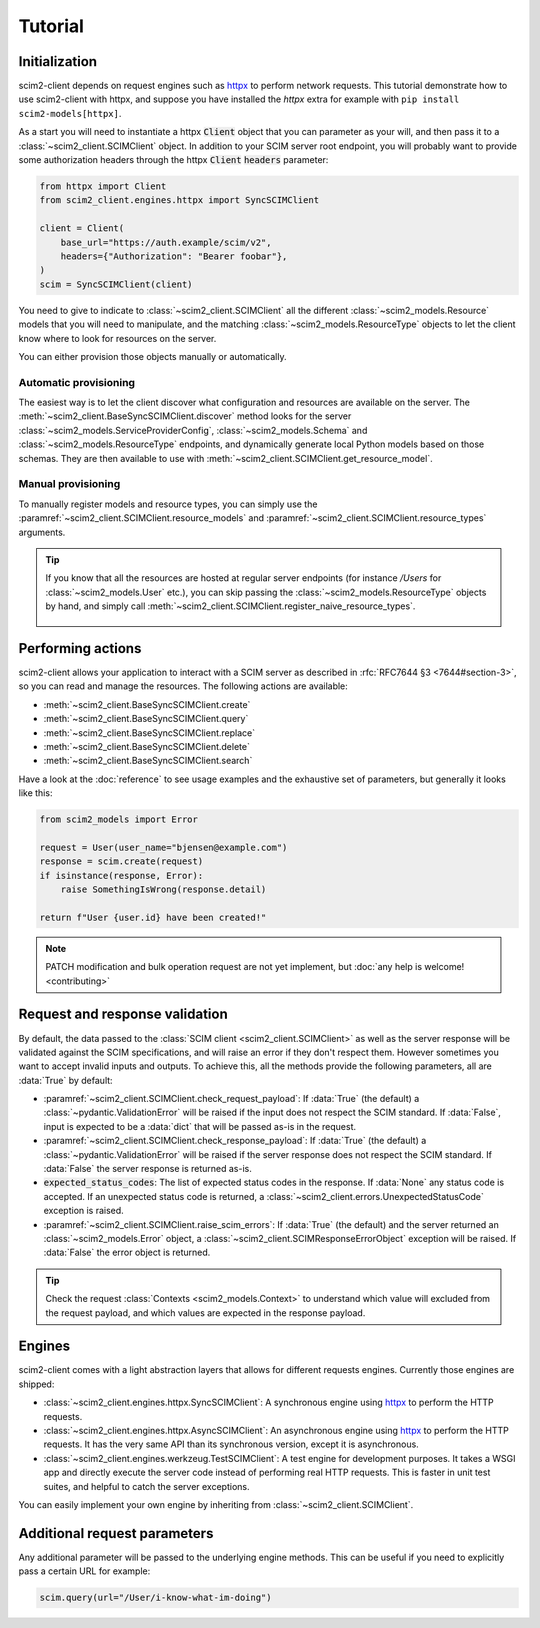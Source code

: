 Tutorial
--------

Initialization
==============

scim2-client depends on request engines such as `httpx <https://github.com/encode/httpx>`_ to perform network requests.
This tutorial demonstrate how to use scim2-client with httpx, and suppose you have installed the `httpx` extra for example with ``pip install scim2-models[httpx]``.

As a start you will need to instantiate a httpx :code:`Client` object that you can parameter as your will, and then pass it to a :class:`~scim2_client.SCIMClient` object.
In addition to your SCIM server root endpoint, you will probably want to provide some authorization headers through the httpx :code:`Client` :code:`headers` parameter:

.. code-block:: python

    from httpx import Client
    from scim2_client.engines.httpx import SyncSCIMClient

    client = Client(
        base_url="https://auth.example/scim/v2",
        headers={"Authorization": "Bearer foobar"},
    )
    scim = SyncSCIMClient(client)

You need to give to indicate to :class:`~scim2_client.SCIMClient` all the different :class:`~scim2_models.Resource` models that you will need to manipulate, and the matching :class:`~scim2_models.ResourceType` objects to let the client know where to look for resources on the server.

You can either provision those objects manually or automatically.

Automatic provisioning
~~~~~~~~~~~~~~~~~~~~~~

The easiest way is to let the client discover what configuration and resources are available on the server.
The :meth:`~scim2_client.BaseSyncSCIMClient.discover` method looks for the server :class:`~scim2_models.ServiceProviderConfig`, :class:`~scim2_models.Schema` and :class:`~scim2_models.ResourceType` endpoints,
and dynamically generate local Python models based on those schemas.
They are then available to use with :meth:`~scim2_client.SCIMClient.get_resource_model`.

.. code-block:: python
    :caption: Dynamically discover models from the server

    scim.discover()
    User = scim.get_resource_model("User")

Manual provisioning
~~~~~~~~~~~~~~~~~~~
To manually register models and resource types, you can simply use the :paramref:`~scim2_client.SCIMClient.resource_models` and :paramref:`~scim2_client.SCIMClient.resource_types` arguments.


.. code-block:: python
    :caption: Manually registering models and resource types

    from scim2_models import User, EnterpriseUserUser, Group, ResourceType
    scim = SyncSCIMClient(
        client,
        resource_models=[User[EnterpriseUser], Group],
        resource_types=[ResourceType(id="User", ...), ResourceType(id="Group", ...)],
    )

.. tip::

   If you know that all the resources are hosted at regular server endpoints
   (for instance `/Users` for :class:`~scim2_models.User` etc.),
   you can skip passing the :class:`~scim2_models.ResourceType` objects by hand,
   and simply call :meth:`~scim2_client.SCIMClient.register_naive_resource_types`.

    .. code-block:: python
        :caption: Manually registering models and resource types

        from scim2_models import User, EnterpriseUserUser, Group, ResourceType
        scim = SyncSCIMClient(
            client,
            resource_models=[User[EnterpriseUser], Group],
        )
        scim.register_naive_resource_types()

Performing actions
==================

scim2-client allows your application to interact with a SCIM server as described in :rfc:`RFC7644 §3 <7644#section-3>`, so you can read and manage the resources.
The following actions are available:

- :meth:`~scim2_client.BaseSyncSCIMClient.create`
- :meth:`~scim2_client.BaseSyncSCIMClient.query`
- :meth:`~scim2_client.BaseSyncSCIMClient.replace`
- :meth:`~scim2_client.BaseSyncSCIMClient.delete`
- :meth:`~scim2_client.BaseSyncSCIMClient.search`

Have a look at the :doc:`reference` to see usage examples and the exhaustive set of parameters, but generally it looks like this:

.. code-block:: python

    from scim2_models import Error

    request = User(user_name="bjensen@example.com")
    response = scim.create(request)
    if isinstance(response, Error):
        raise SomethingIsWrong(response.detail)

    return f"User {user.id} have been created!"

.. note::

    PATCH modification and bulk operation request are not yet implement,
    but :doc:`any help is welcome! <contributing>`

Request and response validation
===============================

By default, the data passed to the :class:`SCIM client <scim2_client.SCIMClient>` as well as the server response will be validated against the SCIM specifications, and will raise an error if they don't respect them.
However sometimes you want to accept invalid inputs and outputs.
To achieve this, all the methods provide the following parameters, all are :data:`True` by default:

- :paramref:`~scim2_client.SCIMClient.check_request_payload`:
  If :data:`True` (the default) a :class:`~pydantic.ValidationError` will be raised if the input does not respect the SCIM standard.
  If :data:`False`, input is expected to be a :data:`dict` that will be passed as-is in the request.
- :paramref:`~scim2_client.SCIMClient.check_response_payload`:
  If :data:`True` (the default) a :class:`~pydantic.ValidationError` will be raised if the server response does not respect the SCIM standard.
  If :data:`False` the server response is returned as-is.
- :code:`expected_status_codes`: The list of expected status codes in the response.
  If :data:`None` any status code is accepted.
  If an unexpected status code is returned, a :class:`~scim2_client.errors.UnexpectedStatusCode` exception is raised.
- :paramref:`~scim2_client.SCIMClient.raise_scim_errors`: If :data:`True` (the default) and the server returned an :class:`~scim2_models.Error` object, a :class:`~scim2_client.SCIMResponseErrorObject` exception will be raised.
  If :data:`False` the error object is returned.


.. tip::

   Check the request :class:`Contexts <scim2_models.Context>` to understand
   which value will excluded from the request payload, and which values are
   expected in the response payload.

Engines
=======

scim2-client comes with a light abstraction layers that allows for different requests engines.
Currently those engines are shipped:

- :class:`~scim2_client.engines.httpx.SyncSCIMClient`: A synchronous engine using `httpx <https://github.com/encode/httpx>`_ to perform the HTTP requests.
- :class:`~scim2_client.engines.httpx.AsyncSCIMClient`: An asynchronous engine using `httpx <https://github.com/encode/httpx>`_ to perform the HTTP requests. It has the very same API than its synchronous version, except it is asynchronous.
- :class:`~scim2_client.engines.werkzeug.TestSCIMClient`: A test engine for development purposes.
  It takes a WSGI app and directly execute the server code instead of performing real HTTP requests.
  This is faster in unit test suites, and helpful to catch the server exceptions.

You can easily implement your own engine by inheriting from :class:`~scim2_client.SCIMClient`.

Additional request parameters
=============================

Any additional parameter will be passed to the underlying engine methods.
This can be useful if you need to explicitly pass a certain URL for example:

.. code-block:: python

   scim.query(url="/User/i-know-what-im-doing")
